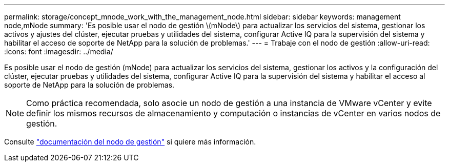 ---
permalink: storage/concept_mnode_work_with_the_management_node.html 
sidebar: sidebar 
keywords: management node,mNode 
summary: 'Es posible usar el nodo de gestión \(mNode\) para actualizar los servicios del sistema, gestionar los activos y ajustes del clúster, ejecutar pruebas y utilidades del sistema, configurar Active IQ para la supervisión del sistema y habilitar el acceso de soporte de NetApp para la solución de problemas.' 
---
= Trabaje con el nodo de gestión
:allow-uri-read: 
:icons: font
:imagesdir: ../media/


[role="lead"]
Es posible usar el nodo de gestión (mNode) para actualizar los servicios del sistema, gestionar los activos y la configuración del clúster, ejecutar pruebas y utilidades del sistema, configurar Active IQ para la supervisión del sistema y habilitar el acceso al soporte de NetApp para la solución de problemas.


NOTE: Como práctica recomendada, solo asocie un nodo de gestión a una instancia de VMware vCenter y evite definir los mismos recursos de almacenamiento y computación o instancias de vCenter en varios nodos de gestión.

Consulte link:../mnode/task_mnode_work_overview.html["documentación del nodo de gestión"] si quiere más información.
